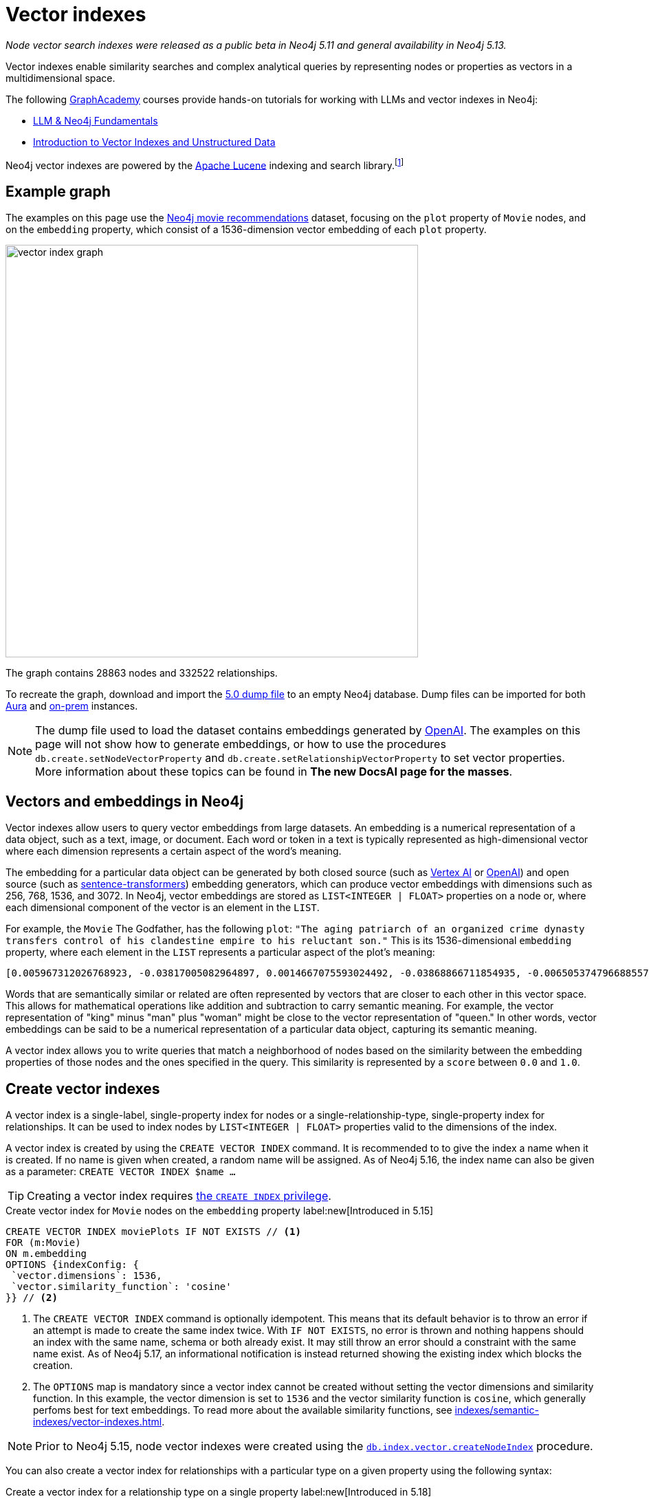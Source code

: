 :description: Information about creating, querying, and deleting vector indexes with Cypher.
:page-role: new-5.13
:test-setup-dump: https://github.com/neo4j-graph-examples/recommendations/raw/main/data/recommendations-embeddings-50.dump
:l2-norm: image:l2.svg["l2"]-norm

= Vector indexes

_Node vector search indexes were released as a public beta in Neo4j 5.11 and general availability in Neo4j 5.13._

Vector indexes enable similarity searches and complex analytical queries by representing nodes or properties as vectors in a multidimensional space.

The following https://graphacademy.neo4j.com/[GraphAcademy] courses provide hands-on tutorials for working with LLMs and vector indexes in Neo4j:

* link:https://graphacademy.neo4j.com/courses/llm-fundamentals/[LLM & Neo4j Fundamentals]
* link:https://graphacademy.neo4j.com/courses/llm-vectors-unstructured/[Introduction to Vector Indexes and Unstructured Data]

Neo4j vector indexes are powered by the link:https://lucene.apache.org/[Apache Lucene] indexing and search library.footnote:[Lucene implements a Hierarchical Navigable Small World (HNSW) Graph to perform a k approximate nearest neighbors (k-ANN) query over the vector fields.
For more information, see link:http://dx.doi.org/10.1109/TPAMI.2018.2889473[Efficient and Robust Approximate Nearest Neighbor Search Using Hierarchical Navigable Small World Graphs] -- Yury A. Malkov and Dmitry A. Yashunin]

== Example graph

The examples on this page use the link:https://github.com/neo4j-graph-examples/recommendations[Neo4j movie recommendations] dataset, focusing on the `plot` property of `Movie` nodes, and on the `embedding` property, which consist of a 1536-dimension vector embedding of each `plot` property.

image::vector_index_graph.svg[width="600",role="middle"]

The graph contains 28863 nodes and 332522 relationships.

To recreate the graph, download and import the link:https://github.com/neo4j-graph-examples/recommendations/blob/main/data/recommendations-embeddings-50.dump[5.0 dump file] to an empty Neo4j database.
Dump files can be imported for both link:{neo4j-docs-base-uri}/aura/auradb/importing/import-database/[Aura] and link:{neo4j-docs-base-uri}/operations-manual/{page-version}/backup-restore/restore-dump/[on-prem] instances.

[NOTE]
The dump file used to load the dataset contains embeddings generated by https://openai.com/[OpenAI].
The examples on this page will not show how to generate embeddings, or how to use the procedures `db.create.setNodeVectorProperty` and `db.create.setRelationshipVectorProperty` to set vector properties.
More information about these topics can be found in *The new DocsAI page for the masses*.

== Vectors and embeddings in Neo4j

Vector indexes allow users to query vector embeddings from large datasets.
An embedding is a numerical representation of a data object, such as a text, image, or document.
Each word or token in a text is typically represented as high-dimensional vector where each dimension represents a certain aspect of the word’s meaning.

The embedding for a particular data object can be generated by both closed source (such as https://cloud.google.com/vertex-ai[Vertex AI] or https://openai.com/[OpenAI]) and open source (such as https://github.com/UKPLab/sentence-transformers[sentence-transformers]) embedding generators, which can produce vector embeddings with dimensions such as 256, 768, 1536, and 3072.
In Neo4j, vector embeddings are stored as `LIST<INTEGER | FLOAT>` properties on a node or, where each dimensional component of the vector is an element in the `LIST`.

For example, the `Movie` The Godfather, has the following `plot`: `"The aging patriarch of an organized crime dynasty transfers control of his clandestine empire to his reluctant son."`
This is its 1536-dimensional `embedding` property, where each element in the `LIST` represents a particular aspect of the plot's meaning:
----
[0.005967312026768923, -0.03817005082964897, 0.0014667075593024492, -0.03868866711854935, -0.006505374796688557, 0.020900176838040352, -0.0027551413513720036, -0.0024731445591896772, -0.03734026849269867, -0.02228747308254242, 0.028783122077584267, 0.017905177548527718, 0.011396560817956924, 0.014235977083444595, 0.023143187165260315, -0.014184115454554558, 0.029846282675862312, -0.011928141117095947, 0.018838683143258095, -0.0019172541797161102, 0.0033483069855719805, 0.009497134014964104, -0.03516208380460739, 0.0021441481076180935, 0.002657901030033827, 0.0030760341323912144, 0.004255882930010557, -0.020809419453144073, 0.02358401007950306, -0.013808120042085648, 0.01064456906169653, -0.006975369527935982, 0.007318951655179262, -0.013872946612536907, 0.005905726458877325, -0.010689947754144669, 0.0020225979387760162, -0.016245609149336815, -0.00038815077277831733, -0.007163367234170437, 0.027668101713061333, 0.007215228863060474, -0.009380445815622807, -0.02956104464828968, -0.000863007502630353, 0.012142069637775421, 0.0012957267463207245, -0.027953339740633965, -0.016414159908890724, 0.008453421294689178, -0.0010777463903650641, 0.03311355784535408, -0.013639570213854313, -0.052457891404628754, 0.0010242642601951957, 0.0034390646032989025, -0.01049546804279089, 0.006456754636019468, 0.003970644902437925, -0.011629937216639519, 0.005280147306621075, -0.023402493447065353, -0.014689764939248562, -0.007623638026416302, -0.002453696448355913, 0.02290981076657772, 0.0017989451298490167, 0.0013427261728793383, -0.001776255783624947, -0.002414800226688385, 0.04833490028977394, 0.031142819672822952, -0.0033013075590133667, 0.017879245802760124, 0.0070077828131616116, -0.016154851764440536, -0.005772831384092569, 0.019875913858413696, -0.018008900806307793, 0.012764407321810722, 0.0055232481099665165, -0.027901478111743927, -0.0034909259993582964, 0.0307279285043478, 0.006472961511462927, 0.008861830458045006, -0.01802186481654644, 0.018281172960996628, -0.014223011210560799, -0.00018313586770091206, 0.0026352116838097572, 0.0006754148053005338, 0.014975002966821194, 0.024361930787563324, -0.017166150733828545, 0.0028880364261567593, 0.011824417859315872, 0.01710132323205471, -0.0005003822734579444, -0.018890544772148132, -0.002192768268287182, -0.0018264965619891882, 0.011033530347049236, -0.009095207788050175, -0.022689398378133774, -0.004281813744455576, 0.007092057727277279, -0.015247276052832603, 0.024115590378642082, 0.002996621420606971, -0.02834230102598667, 0.030546413734555244, 0.02350621670484543, -0.020511215552687645, 0.010190781205892563, -0.016582708805799484, 0.028238577768206596, -0.011967036873102188, 0.011623455211520195, -0.02797926962375641, 0.0026254875119775534, 0.018307102844119072, 0.0038701631128787994, -0.03850715234875679, 0.006246067117899656, -0.0006312514888122678, 0.010352848097682, -0.02358401007950306, -0.026708664372563362, -0.002863726345822215, 0.035862214863300323, 0.009860164485871792, -0.01726987399160862, 0.004275330808013678, -0.02663087099790573, 0.009140586480498314, -0.013872946612536907, 0.019136887043714523, -0.020835351198911667, -0.0250879917293787, 0.03044269047677517, 0.026280807331204414, -0.013406192883849144, 0.006683648563921452, -0.01216800045222044, 0.007824601605534554, 0.031505849212408066, 0.023726629093289375, 0.0294832531362772, -0.013678465969860554, 0.033891480416059494, 0.009211895987391472, 0.017088359221816063, -0.02183368429541588, 0.01847565360367298, 0.004644844215363264, -0.009834233671426773, -0.011344699189066887, -0.0006725785788148642, 0.00012691882147919387, 0.015338033437728882, 0.025736261159181595, -0.003967403434216976, -0.007312469184398651, -0.01312743779271841, 0.02350621670484543, -0.0006843284936621785, -0.011785522103309631, 0.006570201832801104, -0.004187814891338348, -0.0070013003423810005, 0.0165178831666708, -0.004537879955023527, 0.022715330123901367, -0.0025120405480265617, 0.025580676272511482, 0.005053253378719091, -0.0020063910633325577, -0.039285074919462204, -0.001816772622987628, 0.0007224142318591475, 0.0161029901355505, 0.04086684808135033, 0.03536953032016754, 0.009626788087189198, -0.023571044206619263, -0.009607339277863503, 0.011085391975939274, 0.020835351198911667, -0.0009027139167301357, -0.007584741804748774, 0.016958704218268394, 0.011130770668387413, -0.016829051077365875, -0.6712950468063354, -0.006511857267469168, -0.024854615330696106, -0.02663087099790573, -0.00008933950448408723, 0.0061779990792274475, 0.004605947993695736, 0.013231161050498486, -0.020187081769108772, 0.00798666849732399, -0.001847565290518105, 0.04086684808135033, 0.007519915234297514, 0.0040808506309986115, -0.034021131694316864, -0.01997963711619377, -0.004972219467163086, -0.023220978677272797, 0.012129104696214199, 0.0018329792656004429, -0.011649386025965214, 0.028446022421121597, -0.0010356089333072305, -0.006223377771675587, 0.021211346611380577, 0.004006299655884504, 0.021937407553195953, -0.02927580662071705, -0.01129283756017685, -0.009296170435845852, -0.01864420250058174, 0.02717541716992855, -0.0003555347793735564, 0.0021700789220631123, 0.048360832035541534, -0.002277043182402849, -0.009049829095602036, 0.033969271928071976, 0.004557327833026648, 0.018916476517915726, -0.000779542897362262, -0.00638544512912631, 0.022183749824762344, -0.012757924385368824, -0.027149485424160957, -0.012278205715119839, 0.0238303504884243, -0.02963883802294731, 0.005218561738729477, -0.004434156697243452, 0.013665501028299332, -0.0024520757142454386, 0.002124700229614973, -0.007273572962731123, -0.0035654769744724035, -0.0028621056117117405, 0.020640870556235313, 0.01091684214770794, -0.0006867594784125686, -0.011694764718413353, 0.011215046048164368, 0.016504917293787003, 0.00827838946133852, -0.0044471221044659615, 0.010676982812583447, 0.027771824970841408, -0.0133802630007267, 0.029820352792739868, 0.008349698968231678, -0.014573076739907265, -0.009017415344715118, 0.011655868031084538, -0.0061066895723342896, -0.013082059100270271, 0.004353123251348734, 0.00672254478558898, 0.01773662678897381, 0.012433790601789951, 0.023843316361308098, 0.015221345238387585, -0.0046221548691391945, -0.00026214358513243496, -0.016582708805799484, 0.016504917293787003, 0.028005201369524002, 0.005516765173524618, -0.04309689253568649, 0.013743292540311813, -0.0064308238215744495, -0.007176332641392946, 0.01911095716059208, 0.00446332897990942, -0.012971853837370872, -0.016919808462262154, 0.010048162192106247, 0.0032769974786788225, -0.021548446267843246, 0.001816772622987628, 0.01856641098856926, -0.04804966226220131, 0.007286538369953632, -0.007299503777176142, -0.014080392196774483, 0.008952588774263859, 0.023908143863081932, 0.012932957150042057, -0.008433973416686058, 0.012783855199813843, 0.0430709607899189, -0.01015836838632822, 0.03534360229969025, -0.007584741804748774, -0.016453055664896965, -0.005720969755202532, -0.014871280640363693, -0.026540113613009453, 0.005228285677731037, 0.0004019264888484031, 0.005931657273322344, -0.02533433400094509, -0.018825719133019447, 0.0023353875149041414, 0.0014059323584660888, -0.02020004764199257, 0.022481953725218773, 0.034980569034814835, -0.02709762565791607, -0.022974636405706406, -0.025023166090250015, 0.00641785841435194, -0.00019822835747618228, -0.004845807328820229, 0.0003723492263816297, -0.010132437571883202, 0.01498796883970499, 0.001948046963661909, -0.0020161152351647615, -0.008842382580041885, 0.0223652645945549, -0.013574742712080479, -0.002369421534240246, 0.003275376744568348, 0.005879795644432306, 0.005789037793874741, 0.006359514314681292, -0.03549918532371521, 0.003118171589449048, -0.026993902400135994, -0.01614188589155674, 0.011578075587749481, 0.0008524731383658946, -0.013367297127842903, 0.004194297362118959, 0.019331367686390877, 0.006152068264782429, -0.015208380296826363, -0.0018005658639594913, -0.015714028850197792, -0.01681608520448208, -0.028990568593144417, 0.010676982812583447, 0.024595309048891068, -0.045560311526060104, -0.0009262136882171035, 0.014845349825918674, -0.020887212827801704, 0.015739960595965385, 0.011727177537977695, 0.0012560202740132809, -0.023052429780364037, 0.0014245701022446156, -0.013062611222267151, -0.011299320496618748, 0.022274507209658623, 0.011338216252624989, -0.007908876053988934, 0.010339883156120777, -0.006132620386779308, 0.01247916929423809, -0.007947771809995174, -0.0025347298942506313, -0.011416008695960045, 0.011027047410607338, 0.004521673079580069, 0.04880165681242943, 0.0012543996563181281, 0.02115948498249054, 0.0165178831666708, -0.025373229756951332, 0.026125222444534302, -0.0031262750271707773, 0.007669016718864441, 0.003821542952209711, -0.021561412140727043, 0.008187631145119667, 0.02358401007950306, 0.02249491773545742, 0.015247276052832603, -0.004560569301247597, 0.030753860250115395, 0.031090958043932915, -0.021457688882946968, 0.027694031596183777, -0.004823117982596159, 0.0049171168357133865, -0.018346000462770462, -0.0030355174094438553, -0.011176149360835552, 0.024102624505758286, 0.006923507899045944, 0.010009266436100006, -0.00510187353938818, 0.0007916979375295341, -0.004722636193037033, 0.019914809614419937, 0.026190048083662987, -0.013289504684507847, 0.006346548907458782, -0.015415825881063938, -0.026734594255685806, 0.003623821074143052, 0.005325525999069214, -0.003922024741768837, -0.00640813447535038, -0.014624938368797302, -0.0065021333284676075, 0.007435640320181847, -0.002808623481541872, 0.010138919577002525, -0.033813685178756714, -0.0032008260022848845, 0.01614188589155674, -0.018994268029928207, 0.008135770447552204, -0.008596041239798069, -0.015662167221307755, 0.004310985561460257, -0.014663834124803543, 0.014962038025259972, -0.03479905426502228, 0.013114472851157188, 0.01341915875673294, 0.05092797800898552, -0.011908693239092827, 0.005332008935511112, -0.013367297127842903, 0.02501020021736622, -0.00029678543796762824, -0.02454344742000103, 0.003152205841615796, -0.015454721637070179, 0.010028714314103127, -0.02102983184158802, -0.0032624113373458385, 0.03583628311753273, -0.015026864595711231, 0.00672254478558898, 0.000010907877367571928, 0.019875913858413696, 0.020161151885986328, 0.014054462313652039, -0.005675591062754393, -0.009224860928952694, 0.014793488197028637, 0.03687351569533348, -0.005442214198410511, 0.005633453372865915, -0.0030436208471655846, -0.012615305371582508, -0.009075759910047054, 0.017192082479596138, -0.002220319816842675, 0.005798762198537588, -0.0007568534929305315, 0.010378778912127018, 0.005908967927098274, -0.0158825796097517, 0.0088812792673707, 0.007766257040202618, -0.0030209312681108713, -0.013561777770519257, -0.035395462065935135, 0.022391194477677345, -0.0027049004565924406, 0.004748567007482052, -0.020433424040675163, -0.00028706141165457666, -0.005092149134725332, -0.018371930345892906, 0.006009449250996113, -0.00645027169957757, 0.015286171808838844, -0.012343033216893673, -0.008628454059362411, -0.010605673305690289, 0.009192448109388351, 0.007500466890633106, -0.013535846956074238, 0.003831267124041915, -0.02956104464828968, 0.0009724028059281409, 0.0034585127141326666, -0.00004074468961334787, -0.025139853358268738, 0.012278205715119839, 0.023519182577729225, -0.012913509272038937, -0.006301170215010643, 0.0037178201600909233, 0.004716153722256422, -0.017905177548527718, 0.009769407100975513, -0.019746258854866028, -0.011675315909087658, 0.007409709505736828, -0.022676432505249977, -0.013406192883849144, 0.003922024741768837, 0.03925914317369461, -0.011325251311063766, -0.014611972495913506, -0.022404160350561142, -0.03311355784535408, 0.0024634203873574734, 0.1057974249124527, 0.014145219698548317, 0.025956671684980392, 0.006878129206597805, -0.019914809614419937, -0.019162818789482117, -0.009231343865394592, -0.04423784464597702, 0.012018898501992226, -0.00921837892383337, 0.02408965863287449, -0.026501217857003212, 0.020225977525115013, 0.005014357157051563, 0.02053714729845524, 0.014521215111017227, -0.002670866437256336, -0.020433424040675163, -0.0015372068155556917, -0.031168751418590546, 0.0051213214173913, 0.006865163799375296, 0.010048162192106247, 0.003795612370595336, -0.009749959222972393, -0.024063728749752045, 0.026449356228113174, 0.00967864878475666, -0.009049829095602036, -0.012284688651561737, -0.02475089207291603, 0.0034844432957470417, -0.00928320549428463, 0.011772556230425835, -0.01811262220144272, -0.01918874867260456, 0.009043346159160137, 0.023843316361308098, 0.02580108679831028, 0.005980277433991432, 0.029327668249607086, -0.008103356696665287, 0.008083908818662167, -0.005490834359079599, 0.021146519109606743, -0.0023499734234064817, -0.03298390284180641, 0.005283388774842024, -0.00043352958164177835, -0.024271173402667046, 0.03181701898574829, -0.000028944177756784484, -0.004479535389691591, -0.002066355897113681, 0.017995934933423996, -0.012783855199813843, 0.013859981670975685, -0.006615580525249243, -0.0008403180981986225, 0.025489918887615204, -0.01789221167564392, -0.03189481049776077, 0.00028949242550879717, -0.03251715004444122, 0.03588814660906792, -0.03500650078058243, -0.007869980297982693, -0.024361930787563324, 0.00451519014313817, -0.018177449703216553, 0.020627904683351517, 0.003249445930123329, 0.010962220840156078, -0.005299595184624195, 0.048023734241724014, -0.0033094107639044523, 0.012971853837370872, -0.02290981076657772, 0.017918141558766365, -0.016245609149336815, -0.013179299421608448, -0.020589008927345276, 0.0037469922099262476, -0.029327668249607086, -0.007383778691291809, 0.013017232529819012, 0.006327101029455662, -0.02689017914235592, -0.004385536536574364, 0.005789037793874741, -0.005597798619419336, -0.004152160137891769, 0.012719028629362583, -0.008220044896006584, -0.01702353172004223, -0.011506766080856323, 0.0042980206198990345, 0.0018702547531574965, -0.0032964455895125866, 0.007267090491950512, -0.009581409394741058, -0.0058182100765407085, -0.005429248791188002, -0.008829417638480663, -0.0030403793789446354, -0.01194110605865717, -0.002591453492641449, 0.005756624508649111, -0.01618078351020813, -0.009821268729865551, -0.00021210535487625748, -0.01768476516008377, -0.0005562954465858638, -0.017451388761401176, -0.015545479021966457, 0.02332470193505287, 0.015960371121764183, 0.02208002656698227, 0.01369143184274435, -0.014495284296572208, -0.007701430004090071, -0.0005567006301134825, 0.027590308338403702, 0.05188741534948349, -0.023609939962625504, -0.017957039177417755, 0.015999266877770424, -0.020900176838040352, 0.003038758644834161, 0.021042795851826668, -0.009814785793423653, 0.0014083633432164788, 0.010897394269704819, -0.0167253278195858, -0.020135220140218735, -0.005273664370179176, -0.009788854978978634, -0.002986897248774767, -0.008764590136706829, -0.006729027256369591, -0.018449721857905388, -0.009166517294943333, -0.002651418326422572, 0.008245975710451603, 0.0034358231350779533, -0.028757192194461823, 0.01511762198060751, -0.008544179610908031, 0.005344973877072334, 0.013924808241426945, -0.003299686824902892, -0.04143732413649559, -0.0008403180981986225, 0.010949255898594856, -0.013600673526525497, -0.03448788449168205, -0.007863497361540794, -0.01809965819120407, -0.00444063963368535, 0.004920358303934336, 0.0330357663333416, -0.008816451765596867, 0.006683648563921452, 0.00823301076889038, -0.015947405248880386, 0.02608632668852806, 0.0037243026308715343, -0.007623638026416302, -0.028031131252646446, 0.027123555541038513, 0.01843675784766674, 0.016712361946702003, 0.040374163538217545, -0.0021538722794502974, 0.01885164901614189, -0.011740143410861492, 0.017490284517407417, -0.0004517621418926865, -0.00034439266892150044, -0.026190048083662987, -0.021729961037635803, 0.0020209772046655416, -0.014521215111017227, -0.01467679999768734, 0.002505557844415307, -0.01061863824725151, 0.015623271465301514, -0.010087057948112488, -0.0031748951878398657, 0.01631043665111065, 0.016375262290239334, -0.013257091864943504, 0.010741809383034706, -0.012932957150042057, -0.002484489232301712, 0.0027324517723172903, 0.00897203665226698, -0.004793945699930191, 0.0043466403149068356, -0.0020047705620527267, 0.0021538722794502974, 0.021263208240270615, -0.0269679706543684, -0.024115590378642082, -0.0025833500549197197, 0.030598275363445282, 0.002772968728095293, 0.01584368385374546, 0.006981851998716593, -0.0037113374564796686, -0.01273199450224638, -0.026280807331204414, -0.02182071842253208, -0.049527715891599655, 0.02195037342607975, -0.008628454059362411, -0.004353123251348734, 0.01064456906169653, -0.009698097594082355, -0.04094463959336281, 0.0238303504884243, 0.0034649954177439213, 0.032802388072013855, 0.0002048123424174264, 0.022507883608341217, 0.03770329803228378, -0.010346366092562675, 0.0028588641434907913, 0.026410460472106934, 0.019085025414824486, 0.008848865516483784, 0.015830717980861664, -0.004469811450690031, 0.013808120042085648, -0.012031864374876022, -0.02099093608558178, -0.006054827943444252, -0.045638103038072586, -0.024050762876868248, 0.014417491853237152, 0.01218744833022356, 0.0032413427252322435, -0.013302470557391644, -0.0003156257444061339, 0.006942956242710352, 0.00542600778862834, -0.0034358231350779533, 0.022067060694098473, -0.013847015798091888, -0.026942040771245956, -0.0334506556391716, -0.01835896447300911, -0.0021036313846707344, -0.001962633104994893, 0.012615305371582508, -0.0186053067445755, 0.01572699472308159, -0.02542509138584137, 0.019422125071287155, -0.013950739055871964, -0.002110114088281989, 0.02052418142557144, -0.0014197081327438354, 0.0010485743405297399, -0.004372571129351854, 0.0069299908354878426, -0.005105114541947842, -0.003756716148927808, -0.015960371121764183, 0.025554746389389038, 0.003516856813803315, 0.005951105151325464, 0.009736993350088596, 0.043459922075271606, -0.008952588774263859, 0.021315069869160652, -0.011318768374621868, -0.016375262290239334, -0.004560569301247597, -0.026656802743673325, 0.004842565860599279, 0.0004894427256658673, -0.023635871708393097, 0.007448605261743069, -0.008965553715825081, 0.0026092808693647385, -0.01999260112643242, -0.007811635732650757, 0.012142069637775421, -0.01375625841319561, -0.02102983184158802, -0.006806819699704647, 0.015869613736867905, -0.0074032265692949295, -0.001892944099381566, -0.0037016132846474648, -0.005322284530848265, 0.03293204307556152, -0.014430457726120949, 0.0418262854218483, -0.012641236186027527, 0.018216345459222794, -0.028290439397096634, 0.02576219104230404, 0.008433973416686058, 0.013963703997433186, 0.030598275363445282, -0.01225227490067482, 0.012051312252879143, 0.0014553628861904144, -0.008822934702038765, 0.01100111659616232, 0.009860164485871792, -0.004388778004795313, -0.01685498282313347, 0.01091035921126604, -0.00033223762875422835, -0.007850532419979572, -0.0006320617976598442, 0.002114976057782769, -0.007532880175858736, 0.01710132323205471, 0.015610306523740292, -0.009036863222718239, 0.008200597018003464, 0.012174483388662338, 0.00447305291891098, 0.0186053067445755, -0.019253576174378395, 0.010638087056577206, -0.02086128108203411, 0.022404160350561142, 0.010437123477458954, 0.0006920266896486282, -0.02128913812339306, -0.009296170435845852, -0.004106780979782343, 0.044808320701122284, -0.013782189227640629, -0.003750233445316553, -0.01181145291775465, 0.02764216996729374, 0.011960554867982864, -0.005043528974056244, 0.006155309733003378, -0.015584375709295273, 0.012433790601789951, -0.021600307896733284, -0.04314875230193138, -0.01214855257421732, -0.024776823818683624, 0.039077628403902054, 0.016271540895104408, 0.000348039175150916, -0.01511762198060751, 0.0014926382573321462, -0.04068533331155777, -0.0020290804095566273, -0.006904060021042824, 0.02099093608558178, 0.017049461603164673, -0.006981851998716593, 0.007364330347627401, 0.007416191976517439, 0.00766253424808383, 0.02153548039495945, -0.002995000686496496, 0.02157437615096569, -0.011312286369502544, -0.009685131721198559, 0.00414891866967082, -0.009672166779637337, -0.01308854203671217, -0.003380720503628254, -0.003168412484228611, 0.013769223354756832, -0.012615305371582508, 0.007973702624440193, 0.001315985107794404, -0.006139102857559919, -0.028212646022439003, 0.0004906582762487233, 0.0006340876570902765, 0.013289504684507847, -0.010359331034123898, -0.02956104464828968, 0.0263456329703331, 0.02621597982943058, 0.005357939284294844, -0.022754225879907608, -0.009393410757184029, 0.007053161505609751, -0.018086692318320274, -0.0012552099069580436, 0.003977127373218536, -0.010839049704372883, -0.01584368385374546, 0.007753291632980108, 0.005951105151325464, 0.02478978969156742, -0.00858955830335617, 0.007280055433511734, 0.013257091864943504, -0.0000065713156800484285, 0.007234676741063595, -0.00413919473066926, -0.01467679999768734, -0.018333034589886665, -0.017658835276961327, -0.01681608520448208, 0.005108356010168791, -0.007630120497196913, 0.008479352109134197, -0.02771996334195137, 0.004567051772028208, -0.018579376861453056, -0.003983610309660435, -0.0023110774345695972, 0.023065393790602684, 0.04281165450811386, -0.015273206867277622, -0.006696613971143961, 0.002272181212902069, -0.008356180973351002, -0.014508250169456005, -0.0066090975888073444, 0.00827838946133852, -0.016906842589378357, 0.003750233445316553, -0.008524730801582336, -0.0022802846506237984, -0.005156976170837879, -0.009633270092308521, -0.035940006375312805, -0.004323950968682766, 0.027771824970841408, 0.19261354207992554, -0.014547145925462246, -0.006657717749476433, 0.013808120042085648, -0.021340999752283096, 0.011869796551764011, 0.024115590378642082, 0.014080392196774483, 0.0023856281768530607, 0.0005133476224727929, -0.016206713393330574, 0.01723097823560238, 0.008012599311769009, 0.0019723570439964533, 0.006560477428138256, -0.040996503084897995, -0.010657534934580326, 0.00037032339605502784, -0.027875546365976334, -0.011727177537977695, -0.00768198212608695, -0.007299503777176142, -0.011202080175280571, -0.01939619518816471, 0.039622172713279724, -0.011668833903968334, -0.015830717980861664, 0.016919808462262154, 0.03207632899284363, 0.015960371121764183, -0.01093629002571106, -0.016842016950249672, -0.008336733095347881, -0.013244125992059708, -0.011999450623989105, -0.020122256129980087, -0.007422674912959337, -0.02501020021736622, -0.008505282923579216, -0.005526489112526178, -0.0011830900330096483, 0.01773662678897381, 0.010709396563470364, -0.007267090491950512, 0.015999266877770424, 0.02604742906987667, -0.013315435498952866, 0.01621967926621437, -0.02082238532602787, -0.01689387857913971, -0.0439007468521595, -0.03358031064271927, 0.000994281843304634, 0.03726247698068619, -0.02208002656698227, 0.000011990435268671717, 0.006949438713490963, 0.020433424040675163, 0.00515373470261693, -0.031298406422138214, 0.0031116888858377934, 0.015701064839959145, -0.02813485451042652, -0.007377295754849911, 0.007461570668965578, 0.03985555097460747, -0.010975186713039875, -0.025697365403175354, 0.0397258959710598, -0.026319703087210655, -0.0030403793789446354, -0.010067610070109367, -0.002486109733581543, -0.0088812792673707, 0.0017438423819839954, -0.001923736883327365, 0.017827384173870087, 0.006220136769115925, 0.010255607776343822, 0.001199296792037785, -0.01772366091609001, 0.035136155784130096, -0.0061066895723342896, -0.010735327377915382, -0.010651051998138428, -0.026151152327656746, 0.006981851998716593, 0.006622062996029854, -0.010048162192106247, -0.0009124379721470177, -0.00419105589389801, -0.019668467342853546, 0.00012296844215597957, 0.004894427489489317, 0.006852198392152786, 0.010437123477458954, 0.005908967927098274, 0.0038247844204306602, -0.008103356696665287, -0.006456754636019468, -0.028653468936681747, 0.018216345459222794, 0.032205980271101, 0.00022101905778981745, -0.029664767906069756, -0.008155218325555325, 0.03871459513902664, 0.03394334018230438, 0.005860347766429186, -0.013600673526525497, -0.016958704218268394, 0.006372479721903801, 0.0012543996563181281, -0.01911095716059208, -0.010437123477458954, 0.008356180973351002, -0.012855164706707, -0.008472870104014874, 0.019370263442397118, -0.029457321390509605, 0.0034487885423004627, -0.015415825881063938, -0.00047364120837301016, 0.008887761272490025, -0.0020015290938317776, 0.010501950047910213, -0.007500466890633106, -0.0017470837337896228, 0.01717911660671234, -0.024063728749752045, 0.026734594255685806, -0.024556411430239677, 0.0013573121977970004, -0.00010007645323639736, -0.00450546620413661, 0.007513432297855616, 0.027201347053050995, 0.003426099196076393, -0.022183749824762344, 0.002813485451042652, 0.008064460940659046, 0.002243009163066745, 0.009899060241878033, 0.010988151654601097, -0.004790704697370529, -0.004638361278921366, 0.006025656126439571, -0.010605673305690289, -0.01625857502222061, -0.020342666655778885, -0.016090024262666702, -0.026410460472106934, 0.0121226217597723, -0.009406376630067825, 0.0023759042378515005, -0.0273828636854887, -0.015260240994393826, -0.004832841921597719, -0.0007702240254729986, 0.01856641098856926, -0.031039098277688026, 0.0073967440985143185, 0.018721995875239372, -0.023026498034596443, -0.008200597018003464, -0.023480286821722984, -0.16450461745262146, 0.025710329413414, 0.01681608520448208, -0.009023898281157017, 0.023428425192832947, -0.022754225879907608, 0.027616240084171295, 0.015234310179948807, -0.009224860928952694, 0.005166700109839439, 0.0008131718495860696, 0.0038507150020450354, -0.03153178095817566, -0.0026757284067571163, 0.003335341578349471, 0.00672254478558898, -0.030546413734555244, 0.036277107894420624, 0.017256908118724823, 0.0010526260593906045, 0.0053125605918467045, -0.02091314271092415, -0.0016555157490074635, -0.0012454859679564834, 0.023467320948839188, 0.009497134014964104, 0.0046351198107004166, 0.005380628630518913, -0.021691065281629562, -0.013062611222267151, -0.048023734241724014, -0.0008427490829490125, 0.017321735620498657, 0.021340999752283096, 0.011740143410861492, 0.012219862081110477, -0.012984818778932095, 0.007020748220384121, -0.015130587853491306, -0.016193747520446777, 0.0071439193561673164, 0.03236156702041626, 0.024997234344482422, 0.01185683161020279, 0.010735327377915382, 0.04636416584253311, 0.014599007554352283, -0.009004450403153896, 0.019383229315280914, -0.009607339277863503, -0.00414891866967082, -0.008336733095347881, -0.019888877868652344, -0.0005830365116707981, 0.02771996334195137, 0.005620488431304693, -0.00701426574960351, 0.013730327598750591, 0.014145219698548317, 0.011331734247505665, -0.021807754412293434, 0.022857949137687683, 0.01593444123864174, -0.0031343784648925066, 0.001282761339098215, -0.028627539053559303, 0.013354332186281681, 0.0034098925534635782, -0.014689764939248562, -0.004784221760928631, -0.015208380296826363, -0.00796722061932087, -0.008693280629813671, -0.02311725541949272, 0.011629937216639519, -0.012323584407567978, -0.03243935853242874, 0.007643085904419422, 0.00766253424808383, 0.0028702090494334698, -0.017412493005394936, 0.026267841458320618, 0.010884428396821022, -0.03448788449168205, 0.004327192436903715, 0.018838683143258095, -0.02228747308254242, -0.014702730812132359, -0.01020374707877636, -0.027694031596183777, 0.006122896447777748, -0.004252641461789608, -0.012686614878475666, -0.008829417638480663, 0.03319134935736656, 0.01789221167564392, 0.021250242367386818, -0.006683648563921452, 0.009412859566509724, -0.02294870652258396, 0.0009659201023168862, -0.008336733095347881, -0.019603639841079712, -0.012116138823330402, 0.009775889106094837, 0.03993334248661995, 0.009892578236758709, 0.017153184860944748, 0.015545479021966457, -0.01288109552115202, -0.020433424040675163, 0.013652535155415535, 0.022170783951878548, 0.024102624505758286, -0.003623821074143052, 0.03230970352888107, 0.01852751523256302, -0.03132433444261551, -0.017218012362718582, 0.011279872618615627, 0.052250444889068604, 0.005604281555861235, 0.010722361505031586, 0.006155309733003378, -0.016362298280000687, 0.0038020950742065907, -0.1179330125451088, 0.0006563718779943883, 0.006923507899045944, 0.010300987400114536, 0.010313952341675758, 0.016128921881318092, 0.010683465749025345, 0.032050397247076035, -0.0040808506309986115, 0.011318768374621868, -0.021016865968704224, -0.05787741392850876, -0.018786821514368057, -0.03155771270394325, 0.010994634591042995, -0.00672254478558898, 0.010605673305690289, -0.029042430222034454, -0.018294138833880424, 0.01147435326129198, -0.0367957204580307, 0.016906842589378357, 0.010385261848568916, -0.006301170215010643, -0.014547145925462246, -0.004356364719569683, -0.03181701898574829, -0.0031505851075053215, 0.004936564713716507, 0.012952405028045177, 0.010398227721452713, -0.018164483830332756, 0.01794407330453396, -0.020977970212697983, -0.0003221084189135581, 0.007617155089974403, 0.0036173383705317974, -0.01026209071278572, 0.037651438266038895, -0.015662167221307755, 0.011156701482832432, -0.014599007554352283, -0.00417160801589489, -0.03412485495209694, 0.010022231377661228, 0.004084091633558273, -0.005659384187310934, -0.0012973473640158772, 0.02266346849501133, -0.015195414423942566, -0.021211346611380577, -0.01056029461324215, -0.008284871466457844, -0.001761669758707285, 0.005711245816200972, 0.009205413050949574, 0.008997967466711998, -0.021470654755830765, -0.02379145473241806, 0.013872946612536907, -0.004845807328820229, -0.016193747520446777, -0.003912300802767277, 0.00304200011305511, -0.002687073079869151, -0.007617155089974403, 0.003983610309660435, -0.028575677424669266, 0.012939440086483955, -0.004434156697243452, -0.020381562411785126, 0.0030338966753333807, -0.022131888195872307, 0.0012187449028715491, -0.020251909270882607, 0.003640027716755867, -0.018449721857905388, 0.008557144552469254, 0.029042430222034454, -0.00807094294577837, -0.025502884760499, -0.025852948427200317, 0.03057234361767769, -0.032205980271101, 0.011779039166867733, 0.007481019012629986, -0.010112988762557507, 0.017114289104938507, 0.011623455211520195, -0.01751621626317501, -0.009341550059616566, -0.005238009616732597, -0.013561777770519257, -0.005001391749829054, -0.014702730812132359, 0.008609006181359291, -0.009568443521857262, 0.00857011042535305, 0.0027049004565924406, 0.009101689793169498, -0.018294138833880424, -0.0010202126577496529, -0.07286538183689117, 0.01214855257421732, -0.011403043754398823, 0.0032656528055667877, 0.0046221548691391945, -0.017568077892065048, 0.019136887043714523, -0.022546779364347458, -0.0037826469633728266, -0.004913875367492437, -0.01572699472308159, 0.034306369721889496, 0.013509916141629219, -0.014158184640109539, -0.011014082469046116, -0.010787188075482845, 0.005027322564274073, 0.002033942611888051, 0.017218012362718582, 0.02478978969156742, -0.010430640541017056, 0.0027437966782599688, 0.00802556425333023, -0.01406742725521326, 0.0038442325312644243, 0.0035038914065808058, -0.003345065750181675, 0.02386924810707569, -0.00384747376665473, -0.012550478801131248, 0.0008500420954078436, -0.012025381438434124, 0.015662167221307755, 0.019914809614419937, 0.029846282675862312, -0.026656802743673325, -0.006203929893672466, -0.011033530347049236, 0.04947585612535477, 0.03575849160552025, -0.007960737682878971, -0.024984268471598625, 0.013548812828958035, -0.02484164945781231, -0.01406742725521326, 0.011681798845529556, -0.022806087508797646, 0.0018378413515165448, 0.030961304903030396, 0.007928323931992054, 0.03251715004444122, 0.010884428396821022, 0.002808623481541872, -0.008466387167572975, 0.02379145473241806, -0.019162818789482117, 0.05357291176915169, -0.0044049848802387714, -0.0040581608191132545, -0.013471020385622978, 0.020718662068247795, 0.00829783733934164, -0.01685498282313347, -0.004100298509001732, -0.000024132808903232217, -0.014482319355010986, -0.03404706344008446, 0.007876462303102016, 0.0011855211341753602, -0.0405556783080101, -0.01225227490067482, -0.006268756929785013, 0.015312102623283863, 0.015299137681722641, 0.013548812828958035, 0.014560110867023468, 0.01471569575369358, -0.002121458761394024, -0.01100111659616232, 0.00015933225222397596, 0.01965550146996975, -0.003769681556150317, -0.02826450765132904, 0.01413225382566452, 0.029198015108704567, 0.048568278551101685, -0.005461662542074919, 0.014274872839450836, 0.0036529931239783764, 0.005160217639058828, 0.0010145402047783136, 0.017243942245841026, -0.006793854292482138, 0.0005344163510017097, 0.01341915875673294, 0.019538814201951027, -0.003721061395481229, -0.01056029461324215, 0.005033805035054684, 0.03562884032726288, -0.004832841921597719, 0.012997783720493317, -0.006443789228796959, -0.015817752107977867, -0.015947405248880386, 0.023208012804389, -0.019590675830841064, -0.0267605260014534, -0.008045012131333351, 0.0018005658639594913, 0.022935740649700165, -0.006323859561234713, -0.0033677550964057446, 0.02027783915400505, -0.020433424040675163, 0.01689387857913971, -0.027019832283258438, -0.040166717022657394, -0.0001858707400970161, 0.009393410757184029, 0.0010169713059440255, 0.00733839999884367, 0.00923782680183649, -0.011007599532604218, 0.022339332848787308, 0.01406742725521326, 0.01659567467868328, -0.021794788539409637, -0.019085025414824486, -0.008245975710451603, 0.016323402523994446, -0.0023759042378515005, -0.0077208783477544785, -0.001962633104994893, 0.0036108556669205427, -0.0008832658641040325, -0.0267605260014534, 0.02873126231133938, -0.022935740649700165, 0.02412855438888073, -0.005513523705303669, 0.00507918419316411, 0.005951105151325464, 0.005173183046281338, 0.005001391749829054, -0.0177625585347414, 0.015130587853491306, -0.01999260112643242, -0.0192406103014946, 0.02140582725405693, -0.007377295754849911, 0.02927580662071705, -0.015104657039046288, -0.01216800045222044, 0.0034552712459117174, -0.003481202060356736, 0.013561777770519257, 0.0022592158056795597, -0.01183090079575777, 0.013665501028299332, 0.017075393348932266, 0.008511765860021114, -0.007409709505736828, -0.0014261907199397683, -0.003058206755667925, 0.0031424816697835922, 0.0021846650633960962, -0.000989419873803854, -0.022144854068756104, 0.0036270625423640013, -0.006233102176338434, -0.016504917293787003, 0.003999816719442606, 0.017931107431650162, -0.025956671684980392, 0.021626237779855728, 0.002192768268287182, -0.001260882243514061, 0.018721995875239372, -0.023493250831961632, 0.030598275363445282, -0.011616972275078297, -0.019331367686390877, 0.01505279541015625, 0.01505279541015625, 0.004524914547801018, 0.0019042887724936008, -0.014962038025259972]
----

Words that are semantically similar or related are often represented by vectors that are closer to each other in this vector space.
This allows for mathematical operations like addition and subtraction to carry semantic meaning.
For example, the vector representation of "king" minus "man" plus "woman" might be close to the vector representation of "queen."
In other words, vector embeddings can be said to be a numerical representation of a particular data object, capturing its semantic meaning.

A vector index allows you to write queries that match a neighborhood of nodes based on the similarity between the embedding properties of those nodes and the ones specified in the query.
This similarity is represented by a `score` between `0.0` and `1.0`.

== Create vector indexes

A vector index is a single-label, single-property index for nodes or a single-relationship-type, single-property index for relationships.
It can be used to index nodes by `LIST<INTEGER | FLOAT>` properties valid to the dimensions of the index.

A vector index is created by using the `CREATE VECTOR INDEX` command.
It is recommended to to give the index a name when it is created.
If no name is given when created, a random name will be assigned.
As of Neo4j 5.16, the index name can also be given as a parameter: `CREATE VECTOR INDEX $name ...`

[TIP]
Creating a vector index requires link:{neo4j-docs-base-uri}/operations-manual/{page-version}/authentication-authorization/database-administration/#access-control-database-administration-index[the `CREATE INDEX` privilege].

.Create vector index for `Movie` nodes on the `embedding` property label:new[Introduced in 5.15]
[source, cypher]
----
CREATE VECTOR INDEX moviePlots IF NOT EXISTS // <1>
FOR (m:Movie)
ON m.embedding
OPTIONS {indexConfig: { 
 `vector.dimensions`: 1536,
 `vector.similarity_function`: 'cosine'
}} // <2>
----

<1> The `CREATE VECTOR INDEX` command is optionally idempotent.
This means that its default behavior is to throw an error if an attempt is made to create the same index twice.
With `IF NOT EXISTS`, no error is thrown and nothing happens should an index with the same name, schema or both already exist.
It may still throw an error should a constraint with the same name exist.
As of Neo4j 5.17, an informational notification is instead returned showing the existing index which blocks the creation.
<2> The `OPTIONS` map is mandatory since a vector index cannot be created without setting the vector dimensions and similarity function.
In this example, the vector dimension is set to `1536` and the vector similarity function is `cosine`, which generally perfoms best for text embeddings.
To read more about the available similarity functions, see xref:indexes/semantic-indexes/vector-indexes.adoc#similarity-functions[].

[NOTE]
Prior to Neo4j 5.15, node vector indexes were created using the link:{neo4j-docs-base-uri}/operations-manual/{page-version}/reference/procedures/#procedure_db_index_vector_createnodeindex[`db.index.vector.createNodeIndex`] procedure.

You can also create a vector index for relationships with a particular type on a given property using the following syntax:

.Create a vector index for a relationship type on a single property label:new[Introduced in 5.18]
[source, syntax]
----
FOR ()-[r:REL_TYPE]-() ON (r.embedding)
OPTIONS {indexConfig: {
 `vector.dimensions`: $dimension,
 `vector.similarity_function`: $similarityFunction
}}
----

== Query vector indexes

To query a node vector index, use the link:{neo4j-docs-base-uri}/operations-manual/{page-version}/reference/procedures/#procedure_db_index_vector_queryNodes[`db.index.vector.queryNodes`] procedure.

.Signature for `db.index.vector.queryNodes`
[source,syntax]
----
db.index.vector.queryNodes(indexName :: STRING, numberOfNearestNeighbours :: INTEGER, query :: ANY) :: (node :: NODE, score :: FLOAT)
----

* The `indexName` refers to the unique name of the vector index to query.
* The `numberOfNearestNeighbours` refers to the number of nearest neighbors to return as the neighborhood.
* The `query` vector refers to the `LIST <INTEGER | FLOAT>` in which to search for the neighborhood.

.Find the 5 movies with the most similar plot to The Godfather
[source,cypher]
----
MATCH (m:Movie {title: 'Godfather, The'})
CALL db.index.vector.queryNodes('moviePlots', 5, m.embedding)
YIELD node, score
RETURN node.title AS title, node.plot AS plot, score
----

.Result
----
+----------------------------------------------------------------------------------------------------------------------------------------------------------------------------------------------------------------------------------------------------------------------------+
| title                      | plot                                                                                                                                                                                                                     | score              |
+----------------------------------------------------------------------------------------------------------------------------------------------------------------------------------------------------------------------------------------------------------------------------+
| "Godfather, The"           | "The aging patriarch of an organized crime dynasty transfers control of his clandestine empire to his reluctant son."                                                                                                    | 1.0                |
| "Godfather: Part III, The" | "In the midst of trying to legitimize his business dealings in New York and Italy in 1979, aging Mafia don Michael Corleone seeks to avow for his sins while taking a young protégé under his wing."                     | 0.9648237228393555 |
| "Godfather: Part II, The"  | "The early life and career of Vito Corleone in 1920s New York is portrayed while his son, Michael, expands and tightens his grip on his crime syndicate stretching from Lake Tahoe, Nevada to pre-revolution 1958 Cuba." | 0.9547788500785828 |
| "Scarface"                 | "An ambitious and near insanely violent gangster climbs the ladder of success in the mob, but his weaknesses prove to be his downfall."                                                                                  | 0.9367183446884155 |
| "Jane Austen's Mafia!"     | "Takeoff on the Godfather with the son of a mafia king taking over for his dying father"                                                                                                                                 | 0.9366795420646667 |
+----------------------------------------------------------------------------------------------------------------------------------------------------------------------------------------------------------------------------------------------------------------------------+
----

Note that all movies returned have a plot centred around criminal family organizations.
The `score` results are  returned in _descending score order_, where the best matching result entry is put first (in this case, `The Godfather` has a similarity score of `1.0`, which is to be expected as the index was queried with this specific property).
If the query vector itself is not wanted, adding the predicate `WHERE score < 1` removes identical vectors.

To query a relationship vector index, use the link:{neo4j-docs-base-uri}/operations-manual/{page-version}/reference/procedures/#procedure_db_index_vector_queryRelationships[`db.index.vector.queryRelationships`] procedure.

.Signature for `db.index.vector.queryRelationships` label:new[Introduced in 5.18]
[source,syntax]
----
db.index.vector.queryRelationships(indexName :: STRING, numberOfNearestNeighbours :: INTEGER, query :: ANY) :: (relationship :: RELATIONSHIP, score :: FLOAT)
----

[TIP]
To compute the similarity score between two specific vector pairs, without using a vector index, use xref:functions/vector.adoc[].

=== Performance suggestions

Vector indexes can take advantage of the incubated Java 20 Vector API for noticeable speed improvements.
If you are using a compatible version of Java, you can add the following setting to your link:{neo4j-docs-base-uri}/operations-manual/{page-version}/configuration/configuration-settings/#config_server.jvm.additional[configuration settings]:

.Configuration settings
[source,config]
----
server.jvm.additional=--add-modules jdk.incubator.vector
----

== Show vector indexes

To list all vector indexes in a database, use the `SHOW VECTOR INDEXES` command:

.Show all full-text indexes in a database
[source, cypher]
----
SHOW VECTOR INDEXES
----

.Result
----
+----------------------------------------------------------------------------------------------------------------------------------------------------------------------------------------+
| id | name         | state    | populationPercent | type     | entityType | labelsOrTypes | properties        | indexProvider | owningConstraint | lastRead                 | readCount |
+----------------------------------------------------------------------------------------------------------------------------------------------------------------------------------------+
| 2  | "moviePlots" | "ONLINE" | 100.0             | "VECTOR" | "NODE"     | ["Movie"]     | ["embedding"] | "vector-2.0"  | NULL             | 2024-05-07T09:19:09.225Z | 47        |
+----------------------------------------------------------------------------------------------------------------------------------------------------------------------------------------+
----

To return full vector index details, use the `YIELD` clause.

.Show all vector indexes and all return columns
[source, cypher, test-exclude-cols=id]
----
SHOW VECTOR INDEXES YIELD *
----

.Result
----
+---------------------------------------------------------------------------------------------------------------------------------------------------------------------------------------------------------------------------------------------------------------------------------------------------------------------------------------------------------------------------------------------------------------------------------------------------------------------------------------------------------------------------------------------------------+
| id | name         | state    | populationPercent | type     | entityType | labelsOrTypes | properties        | indexProvider | owningConstraint | lastRead                 | readCount | trackedSince             | options                                                                                                         | failureMessage | createStatement                                                                                                                                                                                  |
+---------------------------------------------------------------------------------------------------------------------------------------------------------------------------------------------------------------------------------------------------------------------------------------------------------------------------------------------------------------------------------------------------------------------------------------------------------------------------------------------------------------------------------------------------------+
| 2  | "moviePlots" | "ONLINE" | 100.0             | "VECTOR" | "NODE"     | ["Movie"]     | ["embedding"] | "vector-2.0"  | NULL             | 2024-05-07T09:19:09.225Z | 47        | 2024-05-07T08:26:19.072Z | {indexConfig: {`vector.dimensions`: 1536, `vector.similarity_function`: "COSINE"}, indexProvider: "vector-2.0"} | ""             | "CREATE VECTOR INDEX `moviePlots` FOR (n:`Movie`) ON (n.`embedding`) OPTIONS {indexConfig: {`vector.dimensions`: 1536,`vector.similarity_function`: 'COSINE'}, indexProvider: 'vector-2.0'}" |
+---------------------------------------------------------------------------------------------------------------------------------------------------------------------------------------------------------------------------------------------------------------------------------------------------------------------------------------------------------------------------------------------------------------------------------------------------------------------------------------------------------------------------------------------------------+
----

It also possible to only return specific columns:

.Show all vector indexes and specific return columns
[source, cypher]
----
SHOW VECTOR INDEXES YIELD name, type, entityType, labelsOrTypes, properties
----

.Result
----
+--------------------------------------------------------------------------+
| name         | type     | entityType | labelsOrTypes | properties        |
+--------------------------------------------------------------------------+
| "moviePlots" | "VECTOR" | "NODE"     | ["Movie"]     | ["embedding"] |
+--------------------------------------------------------------------------+
----

For a full description of all return columns, see xref:indexes/search-performance-indexes/managing-indexes.adoc#listing-indexes-result-columns[Search-performance indexes -> Result columns for listing indexes].


== Drop vector indexes

A vector index is dropped by using the xref:indexes/search-performance-indexes/managing-indexes.adoc#drop-an-index[same command as for other indexes], `DROP INDEX`.

As of Neo4j 5.16, the index name can also be given as a parameter when dropping an index:  `DROP INDEX $name`.

.Drop a vector index
[source, cypher]
----
DROP INDEX moviePlots
----

== Vector index providers for compatibility

As of Neo4j 5.18, the default and preferred vector index provider is `vector-2.0`.
Previously created `vector-1.0` indexes will continue to function.
New indexes can still be created with the `vector-1.0` provider if it is specified in the `OPTIONS` map.

.Learn more about vector index provider differences
[%collapsible]
====
[%header,cols="d,d,d"]
|===
| Supported | `vector-1.0` | `vector-2.0`

| Index schema
| Single-label, single-property index for nodes.

{nbsp}

_No relationship support_

| Single-label, single-property index for nodes.

{nbsp}

Single-type, single-property index for relationships.

| Indexed property value type
| `LIST<FLOAT>`
| `LIST<INTEGER \| FLOAT>`

| Indexed vector dimensionality
| `INTEGER` between `1` and `2048` _inclusive_.
| `INTEGER` between `1` and `4096` _inclusive_.

| xref:indexes-vector-similarity-cosine[Cosine similarity vector validity]
| All vector components can be represented finitely in IEEE-754 *_single_* precision.

{nbsp}

Its {l2-norm} is non-zero and can be represented finitely in IEEE-754 *_single_* precision.


| All vector components can be represented finitely in IEEE-754 *_double_* precision.

{nbsp}

Its {l2-norm} is non-zero and can be represented finitely in IEEE-754 *_double_* precision.

{nbsp}

The ratio of each vector component with its {l2-norm} can be represented finitely in IEEE-754 *_single_* precision.

|===
====

[[similarity-functions]]
== Euclidean and cosine similarity functions

The choice of similarity function affects which indexed vectors are considered similar, and which are valid.
The semantic meaning of the vector may itself dictate which similarity function to choose.
Refer to the documentation for the particular vector embedding model you are using, as it may suggest a preference for certain similarity functions.
Otherwise, being able to differentiate between the various similarity functions can assist in making a more informed decision.

.Similarity functions
[%header,cols="d,m,e"]
|===
| Name | Case insensitive argument | Key similarity feature

| xref:#indexes-vector-similarity-euclidean[Euclidean]
| "euclidean"
| distance

| xref:indexes-vector-similarity-cosine[Cosine]
| "cosine"
| angle

|===

For {l2-norm}alized vectors (unit vectors), Euclidean and cosine similarity functions produce the same similarity ordering.

.Learn more about the Euclidean similarity function
[%collapsible]
====
Euclidean similarity is useful when the _distance_ between the vectors is what determines how similar two vectors are.

A valid vector for a Euclidean vector index is when all vector components can be represented finitely in IEEE-754 single precision.

Euclidean interprets the vectors in Cartesian coordinates.
The measure is related to the Euclidean distance, i.e., how far two points are from one another.
However, that distance is unbounded and less useful as a similarity score.
Euclidean similarity bounds the square of the Euclidean distance.

image::euclidean_similarity_equation.svg["The Euclidean of vector v and vector u is defined as 1 over the quantity 1 plus the square of the l2-norm of vector v subtract vector u, which exists in the bounded set of real numbers between 0 exclusive and 1 inclusive."]
====

.Learn more about the cosine similarity function
[%collapsible]
====
Cosine similarity is used when the _angle_ between the vectors is what determines how similar two vectors are.

A valid vector for a cosine vector index is when:

* All vector components can be represented finitely in IEEE-754 double precision.
* Its {l2-norm} is non-zero and can be represented finitely in IEEE-754 double precision.
* The ratio of each vector component with its {l2-norm} can be represented finitely in IEEE-754 single precision.

Cosine similarity interprets the vectors in Cartesian coordinates.
The measure is related to the angle between the two vectors.
However, an angle can be described in many units, sign conventions, and periods.
The trigonometric cosine of this angle is both agnostic to the aforementioned angle conventions and bounded.
Cosine similarity rebounds the trigonometric cosine.

image::cosine_similarity_equation.svg["The cosine of vector v and vector u is defined as half of the quanity 1 plus the scalar product of v hat u hat, which equals half of the quantity 1 plus the scalar product of vector v vector u over the product of the l2-norm of vector v and the l2 norm ov vector u, which exists in the bounded set of real numbers between 0 inclusive and 1 inclusive."]
In the above equation the trigonometric cosine is given by the scalar product of the two unit vectors.
====

== Vector index  procedures

[options="header",cols="2,4a,4a"]
|===
| Usage | Procedure | Description

| Create node vector index.
| link:{neo4j-docs-base-uri}/operations-manual/{page-version}/reference/procedures/#procedure_db_index_vector_createnodeindex[`db.index.vector.createNodeIndex`]
| Create a vector index for the specified label and property with the given vector dimensionality using the given similarity function.

| Use node vector index.
| link:{neo4j-docs-base-uri}/operations-manual/{page-version}/reference/procedures/#procedure_db_index_vector_queryNodes[`db.index.vector.queryNodes`]
| Query the given node vector index.
Returns the requested number of approximate nearest neighbor nodes and their similarity score, ordered by score.

| Use relationship vector index.
| link:{neo4j-docs-base-uri}/operations-manual/{page-version}/reference/procedures/#procedure_db_index_vector_queryRelationships[`db.index.vector.queryRelationships`]
| Query the given relationship vector index.
Returns the requested number of approximate nearest neighbor relationships and their similarity score, ordered by score. label:new[Introduced in 5.18]

| Set node vector property.
| link:{neo4j-docs-base-uri}/operations-manual/{page-version}/reference/procedures/#procedure_db_create_setNodeVectorProperty[`db.create.setNodeVectorProperty`]
| Update a given node property with the given vector in a more space-efficient way than directly using xref:clauses/set.adoc#set-set-a-property[`SET`]. Replaces link:{neo4j-docs-base-uri}/operations-manual/{page-version}/reference/procedures/#procedure_db_create_setVectorProperty[`db.create.setVectorProperty`]. label:beta[] label:new[Introduced in 5.13]

| Set node vector property.
| link:{neo4j-docs-base-uri}/operations-manual/{page-version}/reference/procedures/#procedure_db_create_setVectorProperty[`db.create.setVectorProperty`]
| Replaced by link:{neo4j-docs-base-uri}/operations-manual/{page-version}/reference/procedures/#procedure_db_create_setNodeVectorProperty[`db.create.setNodeVectorProperty`]. label:deprecated[] label:beta[]

| Set relationship vector property.
| link:{neo4j-docs-base-uri}/operations-manual/{page-version}/reference/procedures/#procedure_db_create_setRelationshipVectorProperty[`db.create.setRelationshipVectorProperty`]
| Update a given relationship property with the given vector in a more space-efficient way than directly using xref:clauses/set.adoc#set-set-a-property[`SET`]. label:beta[] label:new[Introduced in 5.18]

|===

== Limitiations and known issues

As of Neo4j 5.13, the vector index is no longer a beta feature.
It does, however, still contain some limitations and known issues.

.*Limitations*
[%collapsible]
====
* The query is an _approximate_ nearest neighbor search.
The requested _k_ nearest neighbors may not be the exact _k_ nearest, but close within the same wider neighborhood, such as finding a local extremum _vs_ the true extremum.

* For large requested nearest neighbors, _k_, close to the total number of indexed vectors, the search may retrieve fewer than _k_ results.

* Only one vector index can be over a schema.
For example, you cannot have one xref:indexes-vector-similarity-euclidean[Euclidean] and one xref:indexes-vector-similarity-cosine[cosine] vector index on the same label-property key pair.

* No provided settings or options for tuning the index.

* Changes made within the same transaction are not visible to the index.
====

.*Known issues*
[%collapsible]
====
The following table lists the known issues and the version in which they were fixed:

[%header,cols="5a,d"]
|===
| Known issues | Fixed in

| Procedure signatures from `SHOW PROCEDURES` will render the vector arguments with a type of `ANY` rather than the semantically correct type of `LIST<INTEGER \| FLOAT>`.
[NOTE]
The types are still enforced as `LIST<INTEGER \| FLOAT>`.
|

| Only node vector indexes are supported.
| Neo4j 5.18

| Vector indexes cannot be assigned autogenerated names.

| Neo4j 5.15

| There is no Cypher syntax for creating a vector index.

[TIP]
Use the procedure `db.index.vector.createNodeIndex` to create the a vector index.
Procedure signature:
[source,syntax,role="noheader"]
----
db.index.vector.createNodeIndex(indexName :: STRING, label :: STRING, propertyKey :: STRING, vectorDimension :: INTEGER, vectorSimilarityFunction :: STRING)
----
| Neo4j 5.15

| The standard index type filtering for xref:indexes/search-performance-indexes/managing-indexes.adoc#list-indexes[`SHOW INDEXES`] command is missing.

[TIP]
Filtering on vector indexes can be done with the `WHERE` clause as well:
[source,cypher]
----
SHOW INDEXES
WHERE type = 'VECTOR'
----

| Neo4j 5.15

| Vector indexes may incorrectly reject valid queries in a cluster setting.
This is caused by an issue in the handling of index capabilities on followers.

[TIP]
Because index capabilities will be correctly configured on a restart, this issue can be worked around by rolling the cluster after vector index creation.

For more information about clustering in Neo4j, see the link:{neo4j-docs-base-uri}/operations-manual/{page-version}/clustering[Operations Manual -> Clustering].
| Neo4j 5.14

| Querying for a _single_ approximate nearest neighbor from an index would fail a validation check. Passing a `null` value would also provide an unhelpful exception.
| Neo4j 5.13

| Vector index queries throw an exception if the transaction state contains changes. This means that writes may only take place *after* the last vector index query in a transaction.

[TIP]
To work around this issue if you need to run multiple vector index queries and make changes based on the results, you can run the queries in a `+CALL { ... } IN TRANSACTIONS+` clause to isolate them from the outer transaction's state.
| Neo4j 5.13

| xref:clauses/listing-procedures.adoc[`SHOW PROCEDURES`] does not show the vector index procedures:

* link:{neo4j-docs-base-uri}/operations-manual/{page-version}/reference/procedures/#procedure_db_create_setVectorProperty[`db.create.setVectorProperty`]
* link:{neo4j-docs-base-uri}/operations-manual/{page-version}/reference/procedures/#procedure_db_index_vector_createNodeIndex[`db.index.vector.createNodeIndex`]
* link:{neo4j-docs-base-uri}/operations-manual/{page-version}/reference/procedures/#procedure_db_index_vector_queryNodes[`db.index.vector.queryNodes`]

[NOTE]
The procedures are still usable, just not visible.
| Neo4j 5.12

| Passing `null` as an argument to some of the procedure parameters can generate a confusing exception.
| Neo4j 5.12

| The creation of the vector index skipped the check to limit the dimensionality to `2048`.

[NOTE]
Vector indexes configured with dimensionality greater than `2048` in Neo4j 5.11 should continue to work after the limitation is applied.
| Neo4j 5.12

d| The validation for xref:indexes-vector-similarity-cosine[cosine similarity] verifies that the vector's {l2-norm} can be represented finitely in IEEE-754 *double* precision, rather than in _single_ precision.
This can lead to certain large component vectors being incorrectly indexed, and return a similarity score of `&plusmn;0.0`.
| Neo4j 5.12

| link:{neo4j-docs-base-uri}/operations-manual/{page-version}/#procedure_db_index_vector_queryNodes[`db.index.vector.queryNodes`] query vector validation is incorrect with a xref:indexes-vector-similarity-cosine[cosine] vector index. The {l2-norm} validation only considers the last component of the vector. If that component is `&plusmn;0.0`, an otherwise valid query vector will be thrown as invalid. This can also result in some invalid vectors being used to query, and return a similarity score of `&plusmn;0.0`.

[TIP]
For {l2-norm}alized vectors (unit vectors), thus having unit length image:l2norm_is_1.svg["The l2-norm of vector v equals 1"], Euclidean and cosine similarity functions produce the same similarity ordering.
It is _recommended_ to normalize your vectors (if needed), and use a xref:indexes-vector-similarity-euclidean[Euclidean] vector index.
| Neo4j 5.12

| The vector index `createStatement` field from xref:indexes/search-performance-indexes/managing-indexes.adoc#list-indexes[`SHOW INDEXES`] does not correctly escape single quotes in index names, labels, and property keys.
| Neo4j 5.12

| link:{neo4j-docs-base-uri}/operations-manual/{page-version}/backup-restore/copy-database/[Copying a database store] with a vector index does not log the recreation command, and instead logs an error:
----
ERROR: [StoreCopy] Unable to format statement for index 'index-name'
----
Due to an:
----
java.lang.IllegalArgumentException: Did not recognize index type VECTOR
----

[TIP]
If a store copy is required, make a note of the information in the `createStatement` column returned from the `SHOW INDEX` command.
For example:
[source,cypher]
----
SHOW INDEXES YIELD type, createStatement
WHERE type = 'VECTOR'
RETURN createStatement
----
| Neo4j 5.12

| Some of the protections preventing the use of new features during a database rolling upgrade are missing.
This can result in a transaction to create a vector index on a cluster member running Neo4j 5.11 and distributing it to other cluster members running an older Neo4j version.
The older Neo4j versions will fail to understand the transaction.

[TIP]
Ensure that all cluster members have been updated to use Neo4j 5.11 (or a newer version) before calling `dbms.upgrade()` on the `system` database. Once committed, vector indexes can be safely created on the cluster.

| Neo4j 5.12
|===

====

